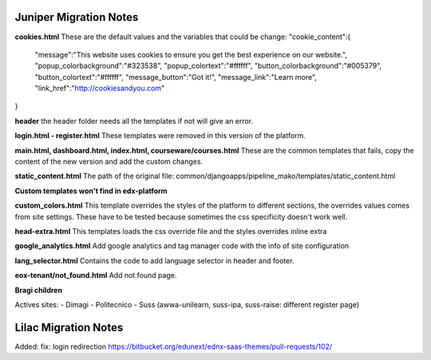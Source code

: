 Juniper Migration Notes
--------------------------------

**cookies.html**
These are the default values and the variables that could be change:
"cookie_content":{
	"message":"This website uses cookies to ensure you get the best experience on our website.", "popup_colorbackground":"#323538",
	"popup_colortext":"#ffffff",
	"button_colorbackground":"#005379",
	"button_colortext":"#ffffff",
	"message_button":"Got it!",
	"message_link":"Learn more",
	"link_href":"http://cookiesandyou.com"
}

**header**
the header folder needs all the templates if not will give an error.

**login.html - register.html**
These templates were removed in this version of the platform.

**main.html, dashboard.html, index.html, courseware/courses.html**
These are the common templates that fails, copy the content of the new version and add the custom changes.

**static_content.html**
The path of the original file: common/djangoapps/pipeline_mako/templates/static_content.html

**Custom templates won't find in edx-platform**

**custom_colors.html**
This template overrides the styles of the platform to different sections, the overrides values comes from site settings. These have to be tested because sometimes the css specificity doesn't work well.

**head-extra.html**
This templates loads the css override file and the styles overrides inline extra

**google_analytics.html**
Add google analytics and tag manager code with the info of site configuration

**lang_selector.html**
Contains the code to add language selector in header and footer.

**eox-tenant/not_found.html**
Add not found page.

**Bragi children**

Actives sites:
- Dimagi
- Politecnico
- Suss (awwa-unilearn, suss-ipa, suss-raise: different register page)

Lilac Migration Notes
--------------------------------

Added: fix: login redirection https://bitbucket.org/edunext/ednx-saas-themes/pull-requests/102/
